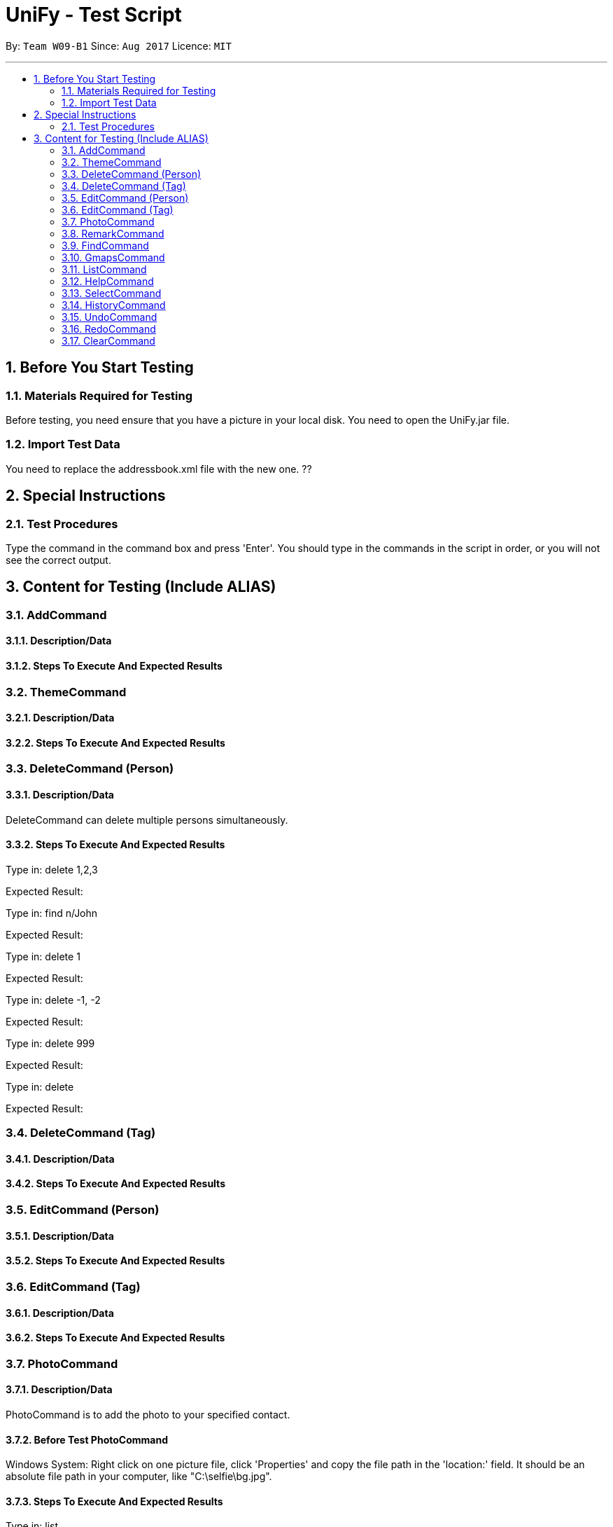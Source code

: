 = UniFy - Test Script
:toc:
:toc-title:
:toc-placement: preamble
:sectnums:
:imagesDir: images
:stylesDir: stylesheets
ifdef::env-github[]
:tip-caption: :bulb:
:note-caption: :information_source:
endif::[]
ifdef::env-github,env-browser[:outfilesuffix: .adoc]
:repoURL: https://github.com/CS2103AUG2017-W09-B1/main/tree/master

By: `Team W09-B1`      Since: `Aug 2017`      Licence: `MIT`

---

== Before You Start Testing
=== Materials Required for Testing
Before testing, you need ensure that you have a picture in your local disk.
You need to open the UniFy.jar file.

=== Import Test Data
You need to replace the addressbook.xml file with the new one. ??


== Special Instructions
=== Test Procedures
Type the command in the command box and press 'Enter'.
You should type in the commands in the script in order, or you will not see the correct output.

== Content for Testing (Include ALIAS)
=== AddCommand
==== Description/Data
==== Steps To Execute And Expected Results

=== ThemeCommand
==== Description/Data
==== Steps To Execute And Expected Results

=== DeleteCommand (Person)
==== Description/Data
DeleteCommand can delete multiple persons simultaneously.

==== Steps To Execute And Expected Results
Type in: delete 1,2,3

Expected Result:

Type in: find n/John

Expected Result:

Type in: delete 1

Expected Result:

Type in: delete -1, -2

Expected Result:

Type in: delete 999

Expected Result:

Type in: delete

Expected Result:

=== DeleteCommand (Tag)
==== Description/Data
==== Steps To Execute And Expected Results

=== EditCommand (Person)
==== Description/Data
==== Steps To Execute And Expected Results

=== EditCommand (Tag)
==== Description/Data
==== Steps To Execute And Expected Results

=== PhotoCommand
==== Description/Data
PhotoCommand is to add the photo to your specified contact.

==== Before Test PhotoCommand
Windows System: Right click on one picture file, click 'Properties'
and copy the file path in the 'location:' field.
It should be an absolute file path in your computer, like "C:\selfie\bg.jpg".

==== Steps To Execute And Expected Results
Type in: list

Type in: photo

Expected Result:

Type in: photo 1 ph/[Your copied file path]

Expected Result: You could see the photo is added to the first person in the shown list.

Type in: ph 1

Expected Result: The photo is removed from the person card.

Type in: photo 1 ph/Q:\haha.jpg

Expected Result:

Type in: photo 2 ph/[Your copied photo path]

Expected Result: You could see the photo is added to the second person in the shown list.

Type in: undo

Type in: select 2

Expected Result:

=== RemarkCommand
==== Description/Data
Remark Command is to add a remark to the specified person.

==== Steps To Execute And Expected Results
Type in: list

Type in: remark 1 r/Likes CS2103T

Expected Result:

Type in: remark 1 r/

Expected Result:

Type in: rm 2 r/404 r/NOT FOUND

Expected Result:

Type in: undo

Expected Result:


=== FindCommand
==== Description/Data
==== Steps To Execute And Expected Results

=== GmapsCommand
==== Description/Data
==== Steps To Execute And Expected Results

=== ListCommand
==== Description/Data
==== Steps To Execute And Expected Results

=== HelpCommand
==== Description/Data
==== Steps To Execute And Expected Results

=== SelectCommand
==== Description/Data
==== Steps To Execute And Expected Results

=== HistoryCommand
==== Description/Data
==== Steps To Execute And Expected Results

=== UndoCommand
==== Description/Data
==== Steps To Execute And Expected Results

=== RedoCommand
==== Description/Data
==== Steps To Execute And Expected Results

=== ClearCommand
==== Description/Data
==== Steps To Execute And Expected Results

